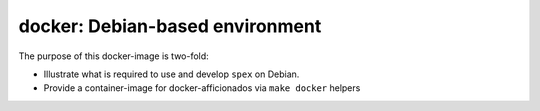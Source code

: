 docker: Debian-based environment
================================

The purpose of this docker-image is two-fold:

* Illustrate what is required to use and develop ``spex`` on Debian.
* Provide a container-image for docker-afficionados via ``make docker`` helpers
